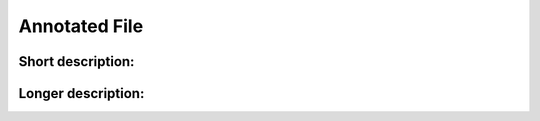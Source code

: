 .. _annotated_file:

Annotated File
===============================

Short description:
--------------------------------

.. csv-table:: Short description
  :header-rows: 1
  :widths: 1, 5
  :file: mip-output.csv

Longer description:
------------------------------------------

.. csv-table:: Long description
  :header-rows: 1
  :widths: 1, 1, 1, 2
  :file: mip-output-long.csv


.. _HGNC: http://www.genenames.org/
